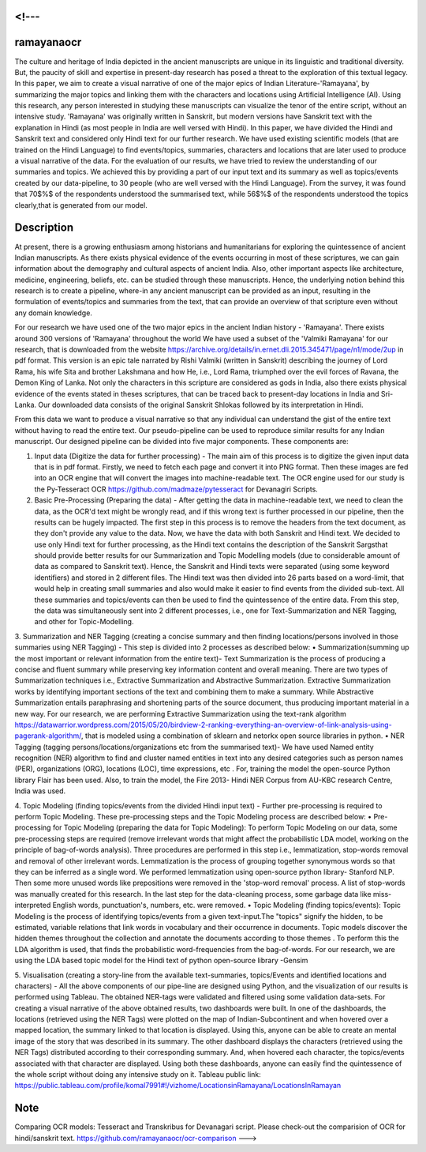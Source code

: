 <!---
===========
ramayanaocr
===========
The culture and heritage of India depicted in the ancient manuscripts are unique in its linguistic and traditional diversity. But, the paucity of skill and expertise in present-day research has posed a threat to the exploration of this textual legacy. In this paper, we aim to create a visual narrative of one of the major epics of Indian Literature-'Ramayana', by summarizing the major topics and linking them with the characters and locations using Artificial Intelligence (AI). Using this research, any person interested in studying these manuscripts can visualize the tenor of the entire script, without an intensive study. 'Ramayana' was originally written in Sanskrit, but modern versions have Sanskrit text with the explanation in Hindi (as most people in India are well versed with Hindi). In this paper, we have divided the Hindi and Sanskrit text and considered only Hindi text for our further research. We have used existing scientific models (that are trained on the Hindi Language) to find events/topics, summaries, characters and locations that are later used to produce a visual narrative of the data. For the evaluation of our results, we have tried to review the understanding of our summaries and topics. We achieved this by providing a part of our input text and its summary as well as topics/events created by our data-pipeline, to 30 people (who are well versed with the Hindi Language). From the survey, it was found that 70$\%$ of the respondents understood the summarised text, while 56$\%$ of the respondents understood the topics clearly,that is generated from our model.

Description
===========

At present, there is a growing enthusiasm among historians and humanitarians for exploring the quintessence of ancient Indian manuscripts. As there exists physical evidence of the events occurring in most of these scriptures, we can gain information about the demography and cultural aspects of ancient India. Also, other important aspects like architecture, medicine, engineering, beliefs, etc. can be studied through these manuscripts. Hence, the underlying notion behind this research is to create a pipeline, where-in any ancient manuscript can be provided as an input, resulting in the formulation of events/topics and summaries from the text, that can provide an overview of that scripture even without any domain knowledge.

For our research we have used one of the two major epics in the ancient Indian history - 'Ramayana'. There exists around 300 versions of 'Ramayana' throughout the world We have used a subset of the 'Valmiki Ramayana' for our research, that is downloaded from the website https://archive.org/details/in.ernet.dli.2015.345471/page/n1/mode/2up in pdf format. This version is an epic tale narrated by Rishi Valmiki (written in Sanskrit) describing the journey of Lord Rama, his wife Sita and brother Lakshmana and how He, i.e., Lord Rama, triumphed over the evil forces of Ravana, the Demon King of Lanka. Not only the characters in this scripture are considered as gods in India, also there exists physical evidence of the events stated in theses scriptures, that can be traced back to present-day locations in India and Sri-Lanka. 
Our downloaded data consists of the original Sanskrit Shlokas followed by its interpretation in Hindi.

From this data we want to produce a visual narrative so that any individual can understand the gist of the entire text without having to read the entire text. Our pseudo-pipeline can be used to reproduce similar results for any Indian manuscript. Our designed pipeline can be divided into five major components. These components are: 
   
1.	Input data (Digitize the data for further processing) - The main aim of this process is to digitize the given input data that is in pdf format.  Firstly, we need to fetch each page and convert it into PNG format. Then these images are fed into an OCR engine that will convert the images into machine-readable text. The OCR engine used for our study is the Py-Tesseract OCR https://github.com/madmaze/pytesseract for Devanagiri Scripts.

2.	Basic Pre-Processing (Preparing the data) - After getting the data in machine-readable text, we need to clean the data, as the OCR'd text might be wrongly read, and if this wrong text is further processed in our pipeline, then the results can be hugely impacted. The first step in this process is to remove the headers from the text document, as they don't provide any value to the data. Now, we have the data with both Sanskrit and Hindi text. We decided to use only Hindi text for further processing, as the Hindi text contains the description of the Sanskrit Sargsthat should provide better results for our Summarization and Topic Modelling models (due to considerable amount of data as compared to Sanskrit text). Hence, the Sanskrit and Hindi texts were separated (using some keyword identifiers) and stored in 2 different files. The Hindi text was then divided into 26 parts based on a word-limit, that would help in creating small summaries and also would make it easier to find events from the divided sub-text. All these summaries and topics/events can then be used to find the quintessence of the entire data. From this step, the data was simultaneously sent into 2 different processes, i.e., one for Text-Summarization and NER Tagging, and other for Topic-Modelling.

3.	Summarization and NER Tagging (creating a concise summary and then finding locations/persons involved in those summaries using NER Tagging) - This step is divided into 2 processes as described below:
•	Summarization(summing up the most important or relevant information from the entire text)- Text Summarization is the process of producing a concise and fluent summary while preserving key information content and overall meaning. There are two types of Summarization techniques i.e., Extractive Summarization and Abstractive Summarization. Extractive Summarization works by identifying important sections of the text and combining them to make a summary. While Abstractive Summarization entails paraphrasing and shortening parts of the source document, thus producing important material in a new way. For our research, we are performing Extractive Summarization using the text-rank algorithm https://datawarrior.wordpress.com/2015/05/20/birdview-2-ranking-everything-an-overview-of-link-analysis-using-pagerank-algorithm/, that is modeled using a combination of sklearn and netorkx open source libraries in python.
•	NER Tagging (tagging persons/locations/organizations etc from the summarised text)- We have used Named entity recognition (NER) algorithm to find and cluster named entities in text into any desired categories such as person names (PER), organizations (ORG), locations (LOC), time expressions, etc . For, training the model the open-source Python library Flair  has been used. Also, to train the model, the Fire 2013- Hindi NER Corpus from AU-KBC research Centre, India was used.

4.	Topic Modeling (finding topics/events from the divided Hindi input text) - Further pre-processing is required to perform Topic Modeling. These pre-processing steps and the Topic Modeling process are described below:
•	Pre-processing for Topic Modeling (preparing the data for Topic Modeling): To perform Topic Modeling on our data, some pre-processing steps are required (remove irrelevant words that might affect the probabilistic LDA model, working on the principle of bag-of-words analysis). Three procedures are performed in this step i.e., lemmatization, stop-words removal and removal of other irrelevant words. Lemmatization is the process of grouping together synonymous words so that they can be inferred as a single word. We performed lemmatization using open-source python library- Stanford NLP. Then some more unused words like prepositions were removed in the 'stop-word removal' process. A list of stop-words was manually created for this research. In the last step for the data-cleaning process, some garbage data like miss-interpreted English words, punctuation's, numbers, etc. were removed.
•	Topic Modeling (finding topics/events): Topic Modeling is the process of identifying topics/events from a given text-input.The "topics" signify the hidden, to be estimated, variable relations that link words in vocabulary and their occurrence in documents. Topic models discover the hidden themes throughout the collection and annotate the documents according to those themes . To perform this the LDA algorithm is used, that finds the probabilistic word-frequencies from the bag-of-words. For our research, we are using the LDA based topic model for the Hindi text of python open-source library -Gensim 

5.	Visualisation (creating a story-line from the available text-summaries, topics/Events and identified locations and characters) - All the above components of our pipe-line are designed using Python, and the visualization of our results is performed using Tableau. The obtained NER-tags were validated and filtered using some validation data-sets. For creating a visual narrative of the above obtained results, two dashboards were built. In one of the dashboards, the locations (retrieved using the NER Tags) were plotted on the map of Indian-Subcontinent and when hovered over a mapped location, the summary linked to that location is displayed. Using this, anyone can be able to create an mental image of the story that was described in its summary. The other dashboard displays the characters (retrieved using the NER Tags) distributed according to their corresponding summary. And, when hovered each character, the topics/events associated with that character are displayed. Using both these dashboards, anyone can easily find the quintessence of the whole script without doing any intensive study on it.
Tableau public link: https://public.tableau.com/profile/komal7991#!/vizhome/LocationsinRamayana/LocationsInRamayan



Note
====

Comparing OCR models: Tesseract and Transkribus for Devanagari script.
Please check-out the comparision of OCR for hindi/sanskrit text. 
https://github.com/ramayanaocr/ocr-comparison
--->
